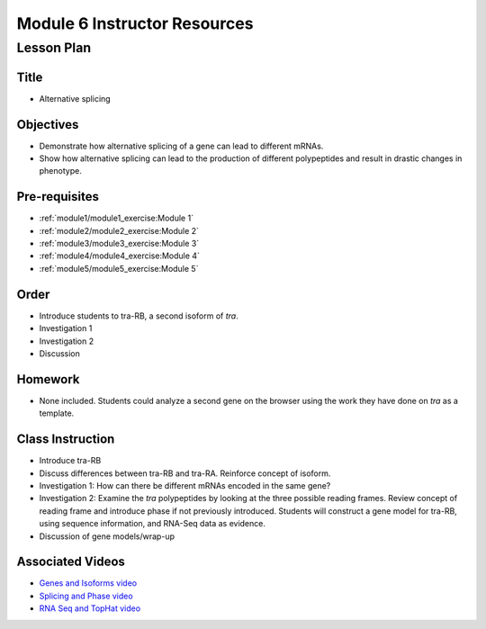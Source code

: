 Module 6 Instructor Resources
===============================

Lesson Plan
-------------------------------

Title
~~~~~~~~~~~~~~~~~~~~~~~~~~~~~~~~~~

- Alternative splicing


Objectives
~~~~~~~~~~~~~~~~~~~~~~~~~~~~~~~~~~

- Demonstrate how alternative splicing of a gene can lead to different
  mRNAs.

- Show how alternative splicing can lead to the production of
  different polypeptides and result in drastic changes in phenotype.


Pre-requisites
~~~~~~~~~~~~~~~~~~~~~~~~~~~~~~~~~~

- :ref:`module1/module1_exercise:Module 1`

- :ref:`module2/module2_exercise:Module 2`

- :ref:`module3/module3_exercise:Module 3`

- :ref:`module4/module4_exercise:Module 4`

- :ref:`module5/module5_exercise:Module 5`


Order
~~~~~~~~~~~~~~~~~~~~~~~~~~~~~~~~~~

- Introduce students to tra-RB, a second isoform of *tra*.

- Investigation 1

- Investigation 2

- Discussion


Homework
~~~~~~~~~~~~~~~~~~~~~~~~~~~~~~~~~~

- None included. Students could analyze a second gene on the browser
  using the work they have done on *tra* as a template.


Class Instruction
~~~~~~~~~~~~~~~~~~~~~~~~~~~~~~~~~~

- Introduce tra-RB

- Discuss differences between tra-RB and tra-RA. Reinforce concept of
  isoform.

- Investigation 1: How can there be different mRNAs encoded in the
  same gene?

- Investigation 2: Examine the *tra* polypeptides by looking at the
  three possible reading frames. Review concept of reading frame and
  introduce phase if not previously introduced. Students will construct
  a gene model for tra-RB, using sequence information, and RNA-Seq data
  as evidence.

- Discussion of gene models/wrap-up


Associated Videos
~~~~~~~~~~~~~~~~~~~~~~~~~~~~~~~~~~

- `Genes and Isoforms video <https://youtu.be/8jtTp_6vN4M>`_

- `Splicing and Phase video <https://youtu.be/JsvUfHy3eHE>`_

- `RNA Seq and TopHat video <https://youtu.be/qepVXEsfLMM>`_
